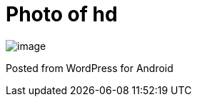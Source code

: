 = Photo of hd
:published_at: 2010-10-25

image:http://javathought.files.wordpress.com/2010/10/wpid-2010-10-25-23-48-15.jpg[image]

Posted from WordPress for Android

